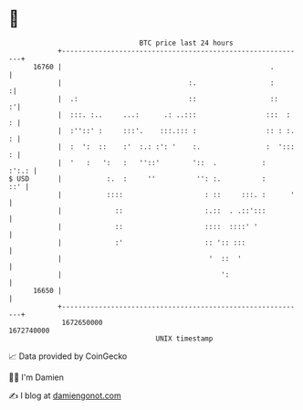 * 👋

#+begin_example
                                   BTC price last 24 hours                    
               +------------------------------------------------------------+ 
         16760 |                                                   .        | 
               |                               :.                  :       :| 
               |  .:                           ::                  ::     :'| 
               |  :::. :..     ...:      .: ..:::                 :::  :  : | 
               |  :''::' :     :::'.    :::.::: :                 :: : :. : | 
               |  :  ':  ::    :'  :.: :': '    :.                :  '::: : | 
               |  '   :   ':   :   ''::'        '::  .           :    :':.: | 
   $ USD       |           :.  :     ''          '': :.          :      ::' | 
               |           ::::                    : ::     :::. :      '   | 
               |             ::                    :.::  . .::':::          | 
               |             ::                    ::::  ::::' '            | 
               |             :'                    :: ':: :::               | 
               |                                    '  ::  '                | 
               |                                       ':                   | 
         16650 |                                                            | 
               +------------------------------------------------------------+ 
                1672650000                                        1672740000  
                                       UNIX timestamp                         
#+end_example
📈 Data provided by CoinGecko

🧑‍💻 I'm Damien

✍️ I blog at [[https://www.damiengonot.com][damiengonot.com]]
